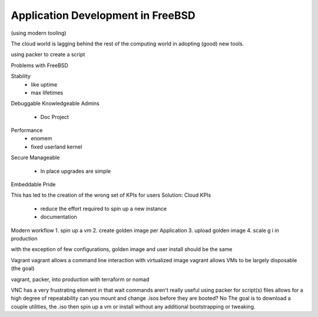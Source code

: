 .. _appdev freebsd:

Application Development in FreeBSD
==================================

(using modern tooling)

The cloud world is lagging behind the rest of the computing world in adopting (good) new tools.

using packer to create a script 

Problems with FreeBSD

Stability
 - like uptime
 - max lifetimes
Debuggable
Knowledgeable Admins
 - Doc Project
Performance
 - enomem
 - fixed userland kernel
Secure
Manageable
 - In place upgrades are simple
Embeddable
Pride

This has led to the creation of the wrong set of KPIs for users
Solution: Cloud KPIs
 - reduce the effort required to spin up a new instance
 - documentation
 
Modern workflow
1. spin up a vm
2. create golden image per Application
3. upload golden image
4. scale g i in production

with the exception of few configurations, golden image and user install should be the same

Vagrant
vagrant allows a command line interaction with virtualized image
vagrant allows VMs to be largely disposable (the goal)

vagrant, packer, into production with terraform or nomad

VNC has a very frustrating element in that wait commands aren't really useful
using packer for script(s) files allows for a high degree of repeatability
can you mount and change .isos before they are booted? No
The goal is to download a couple utilities, the .iso then spin up a vm or install without any additional bootstrapping or tweaking.
